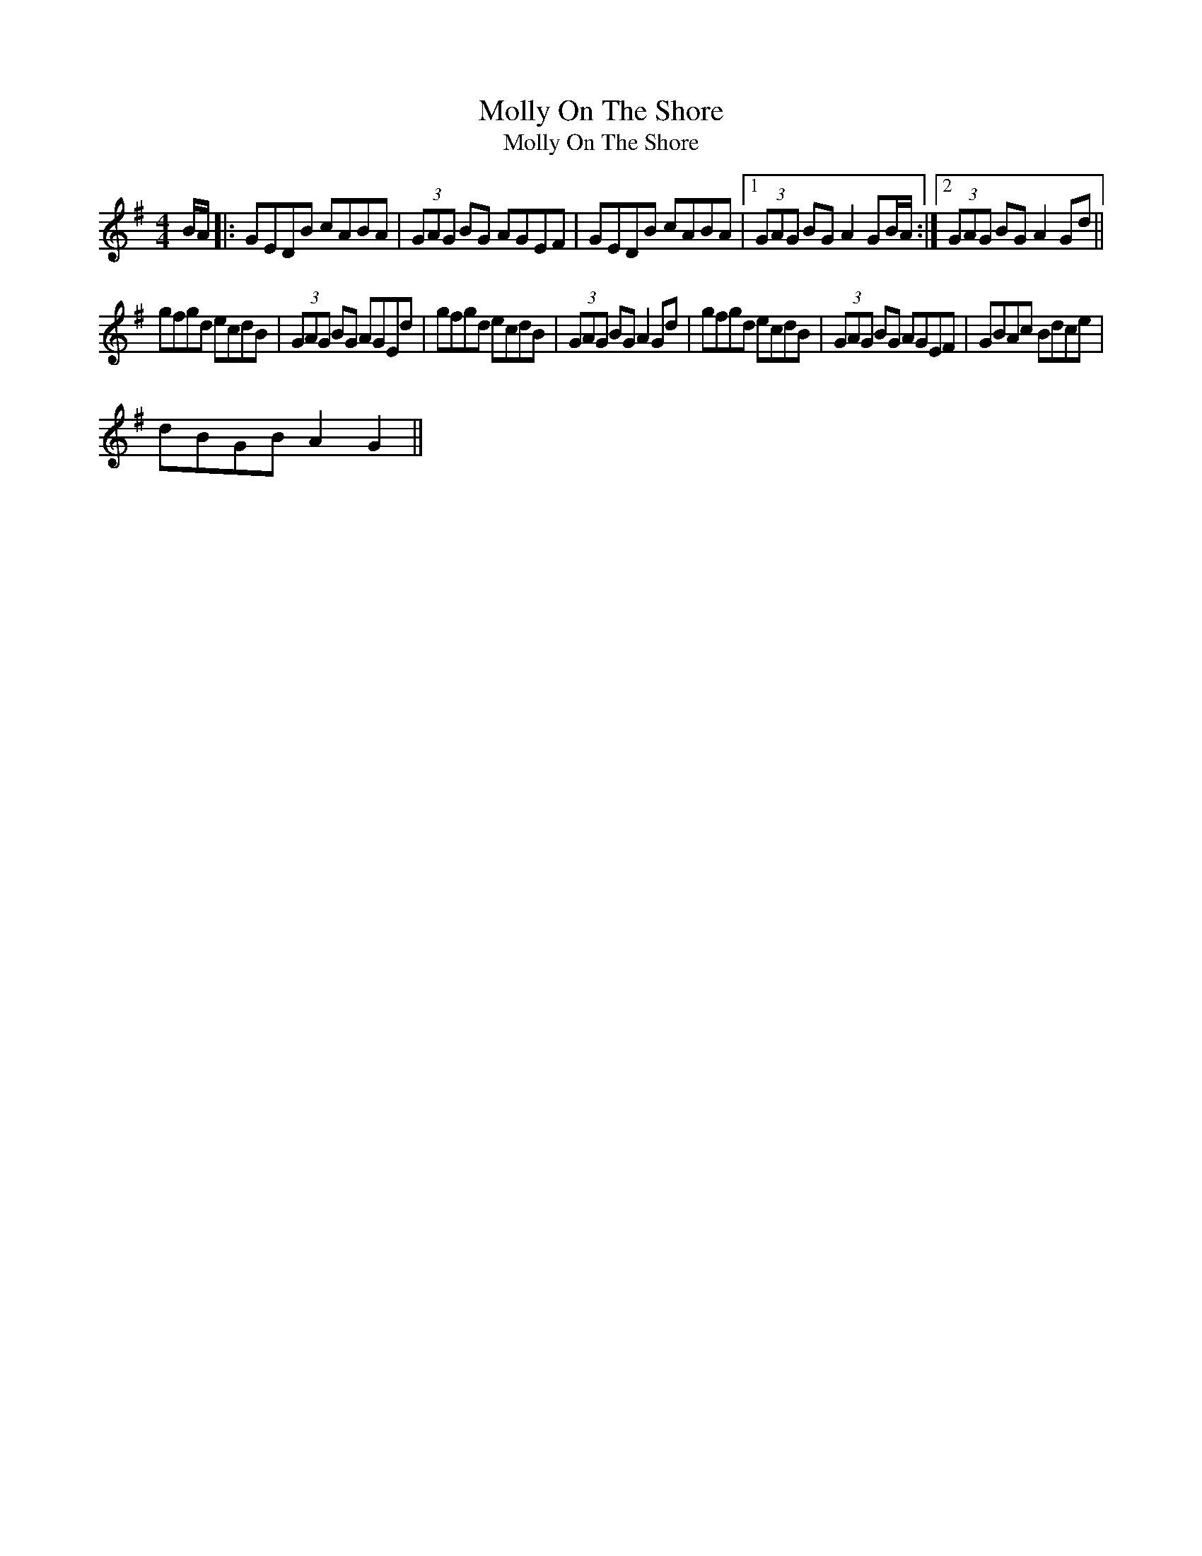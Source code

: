 X:1
T:Molly On The Shore
T:Molly On The Shore
L:1/8
M:4/4
K:G
V:1 treble 
V:1
 B/A/ |: GEDB cABA | (3GAG BG AGEF | GEDB cABA |1 (3GAG BG A2 GB/A/ :|2 (3GAG BG A2 Gd || %6
 gfgd ecdB | (3GAG BG AGEd | gfgd ecdB | (3GAG BG A2 Gd | gfgd ecdB | (3GAG BG AGEF | GBAc Bdce | %13
 dBGB A2 G2 || %14

